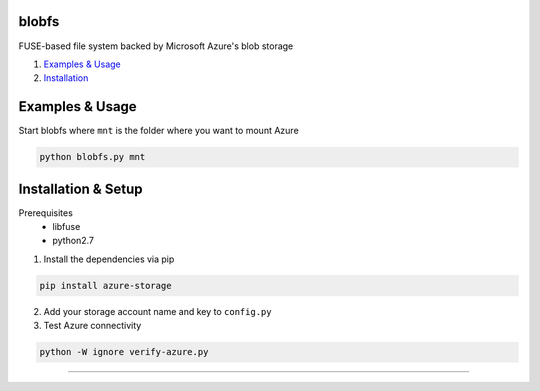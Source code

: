 blobfs
======
FUSE-based file system backed by Microsoft Azure's blob storage

1. `Examples & Usage <#examples--usage>`_
2. `Installation <#installation-setup>`_

|Python Version| |License Type|

Examples & Usage
================
Start blobfs where ``mnt`` is the folder where you want to mount Azure

.. code:: bash

    python blobfs.py mnt 

Installation & Setup
====================
Prerequisites
 - libfuse
 - python2.7


1. Install the dependencies via pip 

.. code:: bash 

    pip install azure-storage

2. Add your storage account name and key to ``config.py``

3. Test Azure connectivity 

.. code:: bash 

    python -W ignore verify-azure.py

----

.. |Python Version| image:: https://img.shields.io/badge/python-2.7-yellow.svg
    :target: https://www.python.org/

.. |License Type| image:: https://img.shields.io/badge/license-APLv2-blue.svg
    :target: https://github.com/mbartoli/blobfs/blob/master/LICENSE
